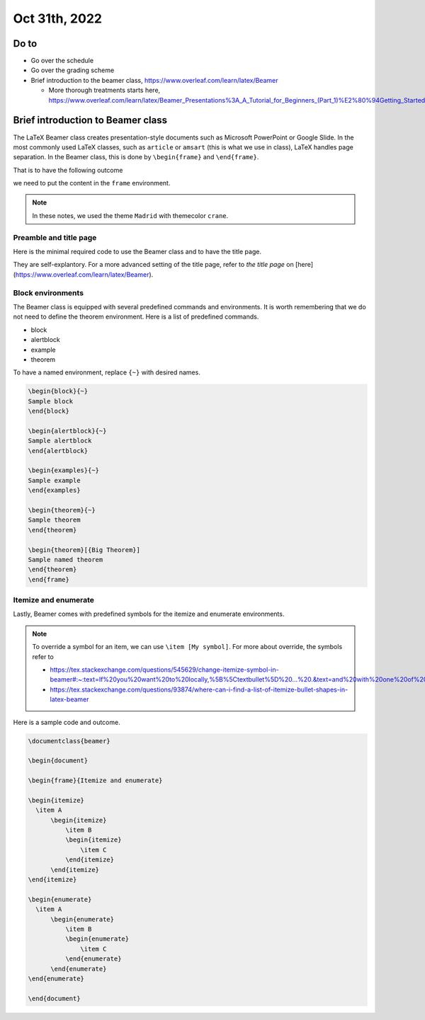 ===============
Oct 31th, 2022
===============

.. Prep for the course
.. ~~~~~~~~~~~~~~~~~~~

Do to 
------

* Go over the schedule 
* Go over the grading scheme
* Brief introduction to the beamer class, https://www.overleaf.com/learn/latex/Beamer
  
  - More thorough treatments starts here, https://www.overleaf.com/learn/latex/Beamer_Presentations%3A_A_Tutorial_for_Beginners_(Part_1)%E2%80%94Getting_Started

.. .. note:: 

..     I apologize for the missing images below. Please use https://www.overleaf.com/read/pnjfsjgwjnyv for the reference of images. 

Brief introduction to Beamer class
-----------------------------------

The LaTeX Beamer class creates presentation-style documents such as Microsoft PowerPoint or Google Slide. 
In the most commonly used LaTeX classes, such as ``article`` or ``amsart`` (this is what we use in class), LaTeX handles page separation. 
In the Beamer class, this is done by ``\begin{frame}`` and ``\end{frame}``. 

That is to have the following outcome

.. image:: images/Beamer-notes-example-0.png
  :width: 400
  :alt: Alternative text

we need to put the content in the ``frame`` environment. 

.. note:: 

    In these notes, we used the theme ``Madrid`` with themecolor ``crane``. 


Preamble and title page
~~~~~~~~~~~~~~~~~~~~~~~~~~~~~~~~~~~

Here is the minimal required code to use the Beamer class and to have the title page. 

.. code-block:: latex
    :caption: LaTeX Beamer MRE

    \documentclass{beamer}
    \usetheme{Madrid}       % Use the one you like
    \usecolortheme{crane}   % Use the one you like

    \title{Sample title}
    \author{name}
    \institute{CSUSB}
    \date{2022}

    \begin{document}

    \frame{\titlepage} %This creates the first page

    \end{document}

.. image:: images/Beamer-notes-example-1.png
  :width: 400
  :alt: Alternative text

They are self-explantory. For a more advanced setting of the title page, refer to `the title page` on [here](https://www.overleaf.com/learn/latex/Beamer).


Block environments
~~~~~~~~~~~~~~~~~~~

The Beamer class is equipped with several predefined commands and environments. 
It is worth remembering that we do not need to define the theorem environment. 
Here is a list of predefined commands.

* block
* alertblock
* example
* theorem

To have a named environment, replace ``{~}`` with desired names. 

.. code-block:: latex

    \begin{block}{~} 
    Sample block
    \end{block}

    \begin{alertblock}{~}
    Sample alertblock
    \end{alertblock}

    \begin{examples}{~}
    Sample example
    \end{examples}

    \begin{theorem}{~}
    Sample theorem
    \end{theorem}

    \begin{theorem}[{Big Theorem}]
    Sample named theorem
    \end{theorem}
    \end{frame}

.. image:: images/Beamer-notes-example-2.png
  :width: 400
  :alt: Alternative text

Itemize and enumerate
~~~~~~~~~~~~~~~~~~~~~~~~

Lastly, Beamer comes with predefined symbols for the itemize and enumerate environments. 

.. note:: 

    To override a symbol for an item, we can use ``\item [My symbol]``. For more about override, the symbols refer to 

    * https://tex.stackexchange.com/questions/545629/change-itemize-symbol-in-beamer#:~:text=If%20you%20want%20to%20locally,%5B%5Ctextbullet%5D%20...%20.&text=and%20with%20one%20of%20the,different%20symbol%20of%20your%20choice;
    * https://tex.stackexchange.com/questions/93874/where-can-i-find-a-list-of-itemize-bullet-shapes-in-latex-beamer

Here is a sample code and outcome. 

.. code-block:: latex

    \documentclass{beamer}

    \begin{document}

    \begin{frame}{Itemize and enumerate}

    \begin{itemize}
      \item A
          \begin{itemize}
              \item B
              \begin{itemize}
                  \item C
              \end{itemize}
          \end{itemize}    
    \end{itemize}

    \begin{enumerate}
      \item A
          \begin{enumerate}
              \item B
              \begin{enumerate}
                  \item C
              \end{enumerate}
          \end{enumerate}    
    \end{enumerate}

    \end{document}

.. image:: images/Beamer-notes-example-3.png
  :width: 400
  :alt: Alternative text
  

